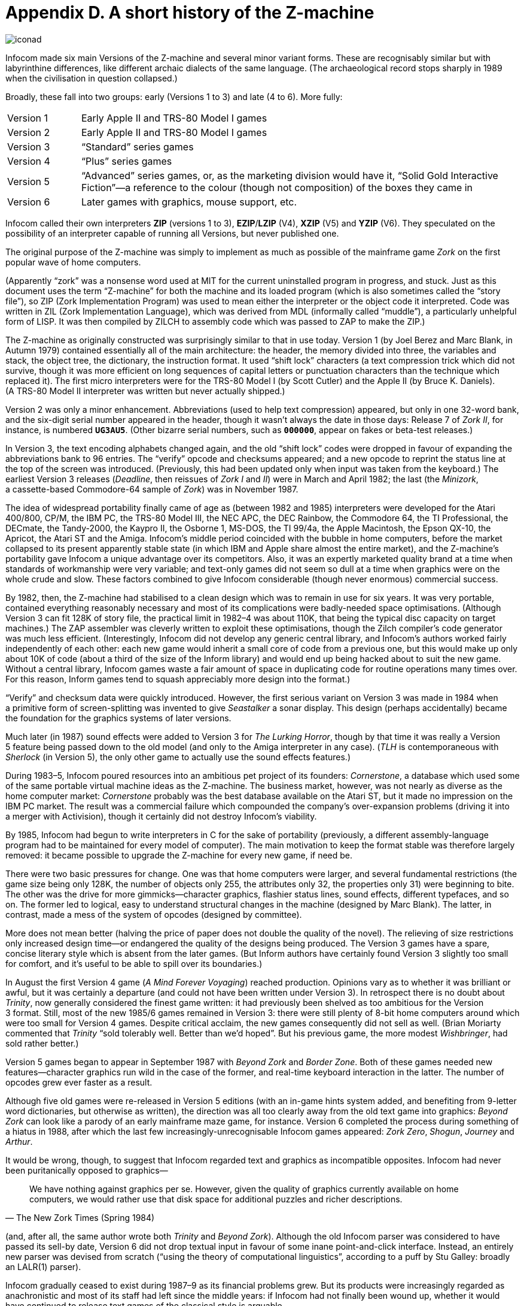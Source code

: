 = Appendix D. A short history of the Z-machine

image::iconad.gif[]

Infocom made six main Versions of the Z-machine and several minor variant forms. These are recognisably similar but with labyrinthine differences, like different archaic dialects of the same language. (The archaeological record stops sharply in 1989 when the civilisation in question collapsed.)

Broadly, these fall into two groups: early (Versions 1 to 3) and late (4 to 6). More fully:

[cols="1,6" frame=none, grid=rows]
|===
| Version 1 | Early Apple II and TRS-80 Model I games
| Version 2 | Early Apple II and TRS-80 Model I games
| Version 3 | “Standard” series games
| Version 4 | “Plus” series games
| Version 5 | “Advanced” series games, or, as the marketing division would have it, “Solid Gold Interactive Fiction”—a reference to the colour (though not composition) of the boxes they came in
| Version 6 | Later games with graphics, mouse support, etc.
|===

Infocom called their own interpreters *ZIP* (versions 1 to 3), *EZIP*/*LZIP* (V4), *XZIP* (V5) and *YZIP* (V6). They speculated on the possibility of an interpreter capable of running all Versions, but never published one.

The original purpose of the Z-machine was simply to implement as much as possible of the mainframe game _Zork_ on the first popular wave of home computers.

(Apparently “zork” was a nonsense word used at MIT for the current uninstalled program in progress, and stuck. Just as this document uses the term “Z-machine” for both the machine and its loaded program (which is also sometimes called the “story file”), so ZIP (Zork Implementation Program) was used to mean either the interpreter or the object code it interpreted. Code was written in ZIL (Zork Implementation Language), which was derived from MDL (informally called “muddle”), a particularly unhelpful form of LISP. It was then compiled by ZILCH to assembly code which was passed to ZAP to make the ZIP.)

The Z-machine as originally constructed was surprisingly similar to that in use today. Version 1 (by Joel Berez and Marc Blank, in Autumn 1979) contained essentially all of the main architecture: the header, the memory divided into three, the variables and stack, the object tree, the dictionary, the instruction format. It used “shift lock” characters (a text compression trick which did not survive, though it was more efficient on long sequences of capital letters or punctuation characters than the technique which replaced it). The first micro interpreters were for the TRS-80 Model I (by Scott Cutler) and the Apple II (by Bruce K. Daniels). (A TRS-80 Model II interpreter was written but never actually shipped.)

Version 2 was only a minor enhancement. Abbreviations (used to help text compression) appeared, but only in one 32-word bank, and the six-digit serial number appeared in the header, though it wasn’t always the date in those days: Release 7 of _Zork II_, for instance, is numbered `*UG3AU5*`. (Other bizarre serial numbers, such as `*000000*`, appear on fakes or beta-test releases.)

In Version 3, the text encoding alphabets changed again, and the old “shift lock” codes were dropped in favour of expanding the abbreviations bank to 96 entries. The “verify” opcode and checksums appeared; and a new opcode to reprint the status line at the top of the screen was introduced. (Previously, this had been updated only when input was taken from the keyboard.) The earliest Version 3 releases (_Deadline_, then reissues of _Zork I_ and _II_) were in March and April 1982; the last (the _Minizork_, a cassette-based Commodore-64 sample of _Zork_) was in November 1987.

The idea of widespread portability finally came of age as (between 1982 and 1985) interpreters were developed for the Atari 400/800, CP/M, the IBM PC, the TRS-80 Model III, the NEC APC, the DEC Rainbow, the Commodore 64, the TI Professional, the DECmate, the Tandy-2000, the Kaypro II, the Osborne 1, MS-DOS, the TI 99/4a, the Apple Macintosh, the Epson QX-10, the Apricot, the Atari ST and the Amiga. Infocom’s middle period coincided with the bubble in home computers, before the market collapsed to its present apparently stable state (in which IBM and Apple share almost the entire market), and the Z-machine’s portability gave Infocom a unique advantage over its competitors. Also, it was an expertly marketed quality brand at a time when standards of workmanship were very variable; and text-only games did not seem so dull at a time when graphics were on the whole crude and slow. These factors combined to give Infocom considerable (though never enormous) commercial success.

By 1982, then, the Z-machine had stabilised to a clean design which was to remain in use for six years. It was very portable, contained everything reasonably necessary and most of its complications were badly-needed space optimisations. (Although Version 3 can fit 128K of story file, the practical limit in 1982–4 was about 110K, that being the typical disc capacity on target machines.) The ZAP assembler was cleverly written to exploit these optimisations, though the Zilch compiler’s code generator was much less efficient. (Interestingly, Infocom did not develop any generic central library, and Infocom’s authors worked fairly independently of each other: each new game would inherit a small core of code from a previous one, but this would make up only about 10K of code (about a third of the size of the Inform library) and would end up being hacked about to suit the new game. Without a central library, Infocom games waste a fair amount of space in duplicating code for routine operations many times over. For this reason, Inform games tend to squash appreciably more design into the format.)

“Verify” and checksum data were quickly introduced. However, the first serious variant on Version 3 was made in 1984 when a primitive form of screen-splitting was invented to give _Seastalker_ a sonar display. This design (perhaps accidentally) became the foundation for the graphics systems of later versions.

Much later (in 1987) sound effects were added to Version 3 for _The Lurking Horror_, though by that time it was really a Version 5 feature being passed down to the old model (and only to the Amiga interpreter in any case). (_TLH_ is contemporaneous with _Sherlock_ (in Version 5), the only other game to actually use the sound effects features.)

During 1983–5, Infocom poured resources into an ambitious pet project of its founders: _Cornerstone_, a database which used some of the same portable virtual machine ideas as the Z-machine. The business market, however, was not nearly as diverse as the home computer market: _Cornerstone_ probably was the best database available on the Atari ST, but it made no impression on the IBM PC market. The result was a commercial failure which compounded the company’s over-expansion problems (driving it into a merger with Activision), though it certainly did not destroy Infocom’s viability.

By 1985, Infocom had begun to write interpreters in C for the sake of portability (previously, a different assembly-language program had to be maintained for every model of computer). The main motivation to keep the format stable was therefore largely removed: it became possible to upgrade the Z-machine for every new game, if need be.

There were two basic pressures for change. One was that home computers were larger, and several fundamental restrictions (the game size being only 128K, the number of objects only 255, the attributes only 32, the properties only 31) were beginning to bite. The other was the drive for more gimmicks—character graphics, flashier status lines, sound effects, different typefaces, and so on. The former led to logical, easy to understand structural changes in the machine (designed by Marc Blank). The latter, in contrast, made a mess of the system of opcodes (designed by committee).

More does not mean better (halving the price of paper does not double the quality of the novel). The relieving of size restrictions only increased design time—or endangered the quality of the designs being produced. The Version 3 games have a spare, concise literary style which is absent from the later games. (But Inform authors have certainly found Version 3 slightly too small for comfort, and it’s useful to be able to spill over its boundaries.)

In August the first Version 4 game (_A Mind Forever Voyaging_) reached production. Opinions vary as to whether it was brilliant or awful, but it was certainly a departure (and could not have been written under Version 3). In retrospect there is no doubt about _Trinity_, now generally considered the finest game written: it had previously been shelved as too ambitious for the Version 3 format. Still, most of the new 1985/6 games remained in Version 3: there were still plenty of 8-bit home computers around which were too small for Version 4 games. Despite critical acclaim, the new games consequently did not sell as well. (Brian Moriarty commented that _Trinity_ “sold tolerably well. Better than we’d hoped”. But his previous game, the more modest _Wishbringer_, had sold rather better.)

Version 5 games began to appear in September 1987 with _Beyond Zork_ and _Border Zone_. Both of these games needed new features—character graphics run wild in the case of the former, and real-time keyboard interaction in the latter. The number of opcodes grew ever faster as a result.

Although five old games were re-released in Version 5 editions (with an in-game hints system added, and benefiting from 9-letter word dictionaries, but otherwise as written), the direction was all too clearly away from the old text game into graphics: _Beyond Zork_ can look like a parody of an early mainframe maze game, for instance. Version 6 completed the process during something of a hiatus in 1988, after which the last few increasingly-unrecognisable Infocom games appeared: _Zork Zero_, _Shogun_, _Journey_ and _Arthur_.

It would be wrong, though, to suggest that Infocom regarded text and graphics as incompatible opposites. Infocom had never been puritanically opposed to graphics—

[quote, The New Zork Times (Spring 1984)]
____
We have nothing against graphics per se. However, given the quality of graphics currently available on home computers, we would rather use that disk space for additional puzzles and richer descriptions.
____

(and, after all, the same author wrote both _Trinity_ and _Beyond Zork_). Although the old Infocom parser was considered to have passed its sell-by date, Version 6 did not drop textual input in favour of some inane point-and-click interface. Instead, an entirely new parser was devised from scratch (“using the theory of computational linguistics”, according to a puff by Stu Galley: broadly an LALR(1) parser).

Infocom gradually ceased to exist during 1987–9 as its financial problems grew. But its products were increasingly regarded as anachronistic and most of its staff had left since the middle years: if Infocom had not finally been wound up, whether it would have continued to release text games of the classical style is arguable.

Two new formats, versions 7 and 8, have recently been devised to cope with large Inform games.
